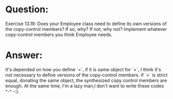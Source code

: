 * Question:
Exercise 13.19: Does your Employee class need to define its own versions
of the copy-control members? If so, why? If not, why not? Implement
whatever copy-control members you think Employee needs.

* Answer:
It's depended on how you define `=`, if it is same object for `=`, I think it's not necessary to define versions of the
copy-control members. if `=` is strict equal, donating the same object, the synthesized copy control members are enough.
At the same time, I'm a lazy man,I don't want to write these codes ^-^ -:).
